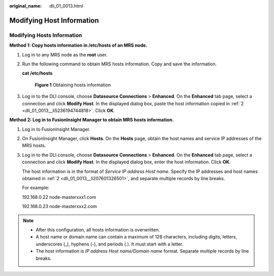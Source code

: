 :original_name: dli_01_0013.html

.. _dli_01_0013:

Modifying Host Information
==========================

.. _dli_01_0013__section636281512389:

Modifying Hosts Information
---------------------------

**Method 1: Copy hosts information in /etc/hosts of an MRS node.**

#. Log in to any MRS node as the **root** user.

#. .. _dli_01_0013__li5236194744818:

   Run the following command to obtain MRS hosts information. Copy and save the information.

   **cat /etc/hosts**


   .. figure:: /_static/images/en-us_image_0000001142261092.png
      :alt: **Figure 1** Obtaining hosts information

      **Figure 1** Obtaining hosts information

#. Log in to the DLI console, choose **Datasource Connections** > **Enhanced**. On the **Enhanced** tab page, select a connection and click **Modify Host**. In the displayed dialog box, paste the host information copied in :ref:`2 <dli_01_0013__li5236194744818>`. Click **OK**.

**Method 2: Log in to FusionInsight Manager to obtain MRS hosts information.**

#. Log in to FusionInsight Manager.

#. .. _dli_01_0013__li207601326501:

   On FusionInsight Manager, click **Hosts**. On the **Hosts** page, obtain the host names and service IP addresses of the MRS hosts.

#. Log in to the DLI console, choose **Datasource Connections** > **Enhanced**. On the **Enhanced** tab page, select a connection and click **Modify Host**. In the displayed dialog box, enter the host information. Click **OK**.

   The host information is in the format of *Service IP address* *Host name*. Specify the IP addresses and host names obtained in :ref:`2 <dli_01_0013__li207601326501>`, and separate multiple records by line breaks.

   For example:

   192.168.0.22 node-masterxxx1.com

   192.168.0.23 node-masterxxx2.com

.. note::

   -  After this configuration, all hosts information is overwritten.
   -  A host name or domain name can contain a maximum of 128 characters, including digits, letters, underscores (_), hyphens (-), and periods (.). It must start with a letter.
   -  The host information is *IP address Host name/Domain name* format. Separate multiple records by line breaks.
